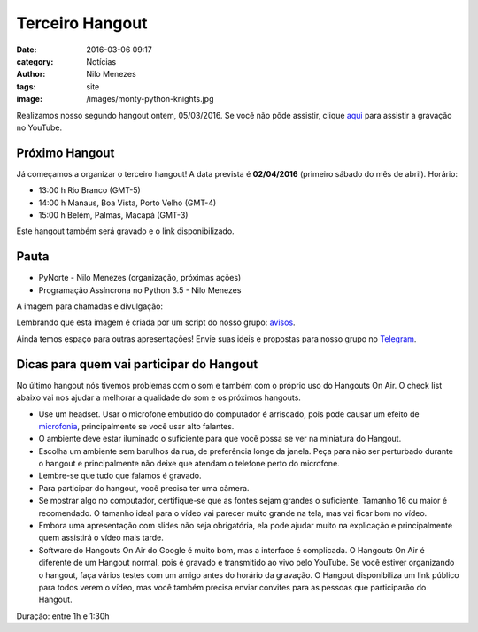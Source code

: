 Terceiro Hangout
================
:date: 2016-03-06 09:17
:category: Notícias
:author: Nilo Menezes
:tags: site
:image: /images/monty-python-knights.jpg


Realizamos nosso segundo hangout ontem, 05/03/2016.
Se você não pôde assistir, clique aqui_ para assistir a gravação no YouTube.

Próximo Hangout
---------------

Já começamos a organizar o terceiro hangout!
A data prevista é **02/04/2016** (primeiro sábado do mês de abril). Horário:

- 13:00 h Rio Branco (GMT-5)
- 14:00 h Manaus, Boa Vista, Porto Velho (GMT-4)
- 15:00 h Belém, Palmas, Macapá (GMT-3)

Este hangout também será gravado e o link disponibilizado.


Pauta
-----

- PyNorte - Nilo Menezes (organização, próximas ações)
- Programação Assíncrona no Python 3.5 - Nilo Menezes

A imagem para chamadas e divulgação:

.. image:: /images/hc/hc3.png

Lembrando que esta imagem é criada por um script do nosso grupo: avisos_.

Ainda temos espaço para outras apresentações!
Envie suas ideis e propostas para nosso grupo no Telegram_.

Dicas para quem vai participar do Hangout
-----------------------------------------

No último hangout nós tivemos problemas com o som e também com o próprio uso do Hangouts On Air.
O check list abaixo vai nos ajudar a melhorar a qualidade do som e os próximos hangouts.

- Use um headset. Usar o microfone embutido do computador é arriscado, pois pode causar um efeito de microfonia_, principalmente se você usar alto falantes.

- O ambiente deve estar iluminado o suficiente para que você possa se ver na miniatura do Hangout.

- Escolha um ambiente sem barulhos da rua, de preferência longe da janela. Peça para não ser perturbado durante o hangout e principalmente não deixe que atendam o telefone perto do microfone.

- Lembre-se que tudo que falamos é gravado.

- Para participar do hangout, você precisa ter uma câmera.

- Se mostrar algo no computador, certifique-se que as fontes sejam grandes o suficiente. Tamanho 16 ou maior é recomendado. O tamanho ideal para o vídeo vai parecer muito grande na tela, mas vai ficar bom no vídeo.

- Embora uma apresentação com slides não seja obrigatória, ela pode ajudar muito na explicação e principalmente quem assistirá o vídeo mais tarde.

- Software do Hangouts On Air do Google é muito bom, mas a interface é complicada. O Hangouts On Air é diferente de um Hangout normal, pois é gravado e transmitido ao vivo pelo YouTube. Se você estiver organizando o hangout, faça vários testes com um amigo antes do horário da gravação. O Hangout disponibiliza um link público para todos verem o vídeo, mas você também precisa enviar convites para as pessoas que participarão do Hangout.



Duração: entre 1h e 1:30h

.. _aqui: https://www.youtube.com/watch?v=v0ZeYYygJcU
.. _microfonia: https://pt.wikipedia.org/wiki/Microfonia
.. _avisos: https://github.com/PyNorte/aviso
.. _Telegram: https://telegram.me/joinchat/COYq6QM8RkebVUVK1WxRHQ
